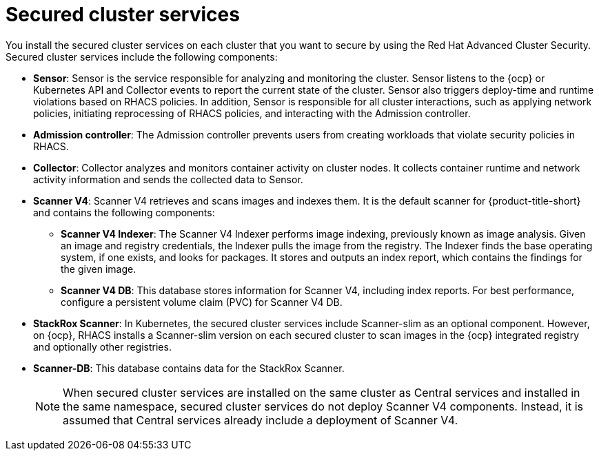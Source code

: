 // Module included in the following assemblies:
//
// * architecture/acs-architecture.adoc
:_mod-docs-content-type: CONCEPT
[id="acs-secured-cluster-services_{context}"]
= Secured cluster services

:title: Red Hat Advanced Cluster Security
:short-title: RHACS

ifeval::["{context}" == "acscs-architecture"]
:title: Red Hat Advanced Cluster Security Cloud Service
:short-title: RHACS Cloud Service
endif::[]


You install the secured cluster services on each cluster that you want to secure by using the {title}.
Secured cluster services include the following components:

* *Sensor*: Sensor is the service responsible for analyzing and monitoring the cluster.
Sensor listens to the {ocp} or Kubernetes API and Collector events to report the current state of the cluster.
Sensor also triggers deploy-time and runtime violations based on {short-title} policies.
In addition, Sensor is responsible for all cluster interactions, such as applying network policies, initiating reprocessing of {short-title} policies, and interacting with the Admission controller.
* *Admission controller*: The Admission controller prevents users from creating workloads that violate security policies in {short-title}.
* *Collector*: Collector analyzes and monitors container activity on cluster nodes.
It collects container runtime and network activity information and sends the collected data to Sensor.
* *Scanner V4*: Scanner V4 retrieves and scans images and indexes them. It is the default scanner for {product-title-short} and contains the following components:
** *Scanner V4 Indexer*: The Scanner V4 Indexer performs image indexing, previously known as image analysis. Given an image and registry credentials, the Indexer pulls the image from the registry. The Indexer finds the base operating system, if one exists, and looks for packages. It stores and outputs an index report, which contains the findings for the given image.
** *Scanner V4 DB*: This database stores information for Scanner V4, including index reports. For best performance, configure a persistent volume claim (PVC) for Scanner V4 DB.
* *StackRox Scanner*: In Kubernetes, the secured cluster services include Scanner-slim as an optional component. However, on {ocp}, {short-title} installs a Scanner-slim version on each secured cluster to scan images in the {ocp} integrated registry and optionally other registries.
* *Scanner-DB*: This database contains data for the StackRox Scanner.
+
[NOTE]
====
When secured cluster services are installed on the same cluster as Central services and installed in the same namespace, secured cluster services do not deploy Scanner V4 components. Instead, it is assumed that Central services already include a deployment of Scanner V4.
====

:!title:
:!short-title: